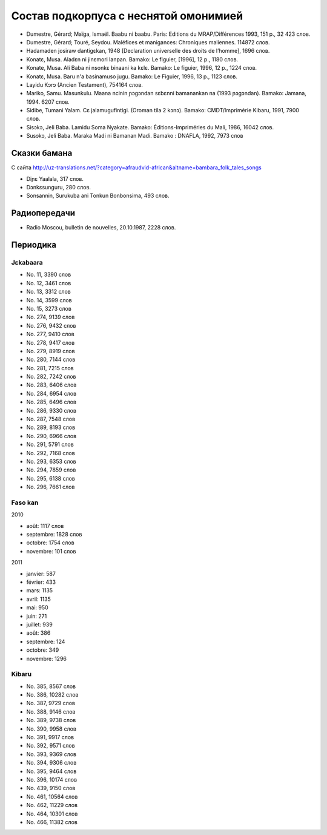 ﻿Состав подкорпуса с неснятой омонимией
~~~~~~~~~~~~~~~~~~~~~~~~~~~~~~~~~~~~~~

* Dumestre, Gérard; Maïga, Ismaël. Baabu ni baabu. Paris: Editions du MRAP/Différences 1993, 151 p., 32 423 слов.
* Dumestre, Gérard; Touré, Seydou. Maléfices et manigances: Chroniques maliennes. 114872 слов.
* Hadamaden josiraw dantigɛkan, 1948 [Declaration universelle des droits de l’homme], 1696 слов.
* Konatɛ, Musa. Aladɛn ni jinɛmori lanpan. Bamako: Le figuier, [1996], 12 p., 1180 слов.
* Konate, Musa. Ali Baba ni nsonkɛ binaani ka kɛlɛ. Bamako: Le figuier, 1996, 12 p., 1224 слов.
* Konatɛ, Musa. Baru n'a basinamuso jugu. Bamako: Le Figuier, 1996, 13 p., 1123 слов.
* Layidu Kɔrɔ (Ancien Testament), 754164 слов.
* Mariko, Samu. Masunkulu. Maana ncinin ɲɔgɔndan sɛbɛnni bamanankan na (1993 ɲɔgɔndan). Bamako: Jamana, 1994. 6207 слов.
* Sidibe, Tumani Yalam. Cɛ jalamugufintigi. (Oroman tila 2 kɔnɔ). Bamako: CMDT/Imprimérie Kibaru, 1991, 7900 слов.
* Sisɔkɔ, Jeli Baba. Lamidu Soma Nyakate. Bamako: Éditions-Impriméries du Mali, 1986, 16042 слов.
* Susɔkɔ, Jeli Baba. Maraka Madi ni Bamanan Madi. Bamako : DNAFLA, 1992, 7973 слов

Сказки бамана 
-------------

С сайта http://uz-translations.net/?category=afraudvid-african&altname=bambara_folk_tales_songs

- Diɲɛ Yaalala, 317 слов.
- Dɔnkɛsunguru, 280 слов.
- Sonsannin, Surukuba ani Tonkun Bonbonsima, 493 слов.

Радиопередачи
-------------

- Radio Moscou, bulletin de nouvelles, 20.10.1987, 2228 слов.

Периодика
---------

Jɛkabaara
.........

- No. 11, 3390 слов
- No. 12, 3461 слов
- No. 13, 3312 слов
- No. 14, 3599 слов
- No. 15, 3273 слов
- No. 274, 9139 слов
- No. 276, 9432 слов
- No. 277, 9410 слов
- No. 278, 9417 слов
- No. 279, 8919 слов
- No. 280, 7144 слов
- No. 281, 7215 слов
- No. 282, 7242 слов
- No. 283, 6406 слов
- No. 284, 6954 слов
- No. 285, 6496 слов
- No. 286, 9330 слов
- No. 287, 7548 слов
- No. 289, 8193 слов
- No. 290, 6966 слов
- No. 291, 5791 слов
- No. 292, 7168 слов
- No. 293, 6353 слов
- No. 294, 7859 слов
- No. 295, 6138 слов
- No. 296, 7661 слов


Faso kan
........

2010

- août: 1117 слов
- septembre: 1828 слов
- octobre: 1754 слов
- novembre: 101 слов

2011

- janvier: 587
- février: 433
- mars: 1135
- avril: 1135
- mai: 950
- juin: 271
- juillet: 939

- août: 386
- septembre: 124
- octobre: 349
- novembre: 1296

Kibaru
........
- No. 385, 8567 слов
- No. 386, 10282 слов
- No. 387, 9729 слов
- No. 388, 9146 слов
- No. 389, 9738 слов
- No. 390, 9958 слов
- No. 391, 9917 слов
- No. 392, 9571 слов
- No. 393, 9369 слов
- No. 394, 9306 слов
- No. 395, 9464 слов
- No. 396, 10174 слов
- No. 439, 9150 слов
- No. 461, 10564 слов
- No. 462, 11229 слов
- No. 464, 10301 слов
- No. 466, 11382 слов
